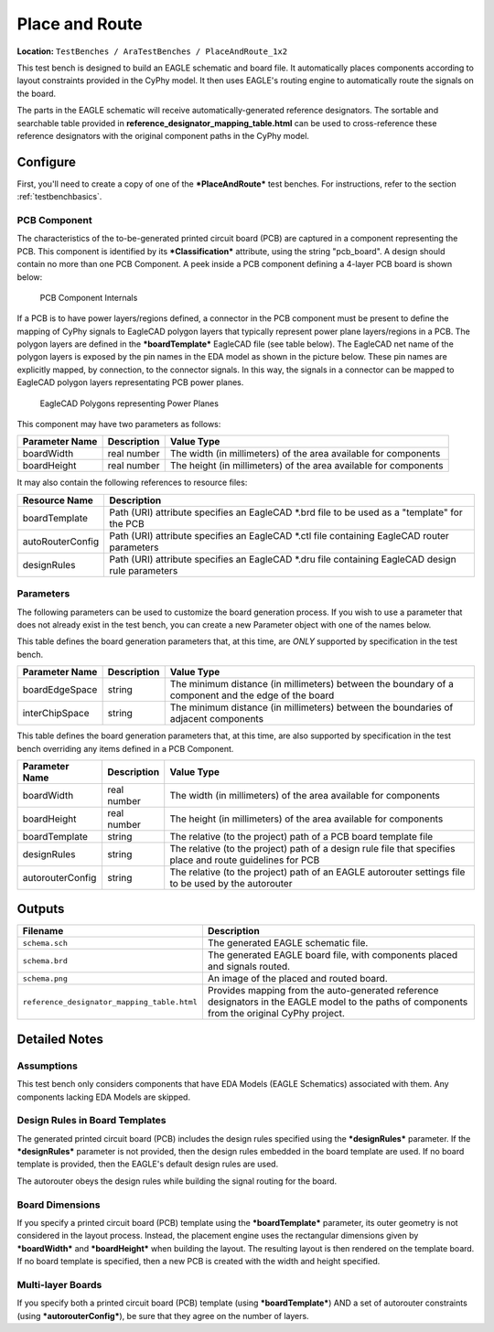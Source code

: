 Place and Route
---------------

**Location:** ``TestBenches / AraTestBenches / PlaceAndRoute_1x2``

This test bench is designed to build an EAGLE schematic and board file.
It automatically places components according to layout constraints
provided in the CyPhy model. It then uses EAGLE's routing engine to
automatically route the signals on the board.

The parts in the EAGLE schematic will receive automatically-generated
reference designators. The sortable and searchable table provided in
**reference\_designator\_mapping\_table.html** can be used to
cross-reference these reference designators with the original component
paths in the CyPhy model.

Configure
~~~~~~~~~

First, you'll need to create a copy of one of the ***PlaceAndRoute***
test benches. For instructions, refer to the section :ref:`testbenchbasics`.

PCB Component
^^^^^^^^^^^^^

The characteristics of the to-be-generated printed circuit board (PCB)
are captured in a component representing the PCB. This component is
identified by its ***Classification*** attribute, using the string
"pcb\_board". A design should contain no more than one PCB Component. A
peek inside a PCB component defining a 4-layer PCB board is shown below:

.. figure:: images/10-03-PCB_Component.png
   :alt: PCB Component Internals

   PCB Component Internals

If a PCB is to have power layers/regions defined, a connector in the PCB
component must be present to define the mapping of CyPhy signals to
EagleCAD polygon layers that typically represent power plane
layers/regions in a PCB. The polygon layers are defined in the
***boardTemplate*** EagleCAD file (see table below). The EagleCAD net
name of the polygon layers is exposed by the pin names in the EDA model
as shown in the picture below. These pin names are explicitly mapped, by
connection, to the connector signals. In this way, the signals in a
connector can be mapped to EagleCAD polygon layers representating PCB
power planes.

.. figure:: images/10-03-EagleCAD_Polygons.png
   :alt: EagleCAD Polygons representing Power Planes

   EagleCAD Polygons representing Power Planes

This component may have two parameters as follows:

+-----------------+-------------+------------------------------------------+
| Parameter Name  | Description | Value Type                               |
+=================+=============+==========================================+
| boardWidth      | real number | The width (in millimeters) of the area   |
|                 |             | available for components                 |
+-----------------+-------------+------------------------------------------+
| boardHeight     | real number | The height (in millimeters) of the area  |
|                 |             | available for components                 |
+-----------------+-------------+------------------------------------------+

It may also contain the following references to resource files:

+----------------------+----------------------------------------+
| Resource Name        | Description                            |
+======================+========================================+
| boardTemplate        | Path (URI) attribute specifies an      |
|                      | EagleCAD \*.brd file to be used as a   |
|                      | "template" for the PCB                 |
+----------------------+----------------------------------------+
| autoRouterConfig     | Path (URI) attribute specifies an      |
|                      | EagleCAD \*.ctl file containing        |
|                      | EagleCAD router parameters             |
+----------------------+----------------------------------------+
| designRules          | Path (URI) attribute specifies an      |
|                      | EagleCAD \*.dru file containing        |
|                      | EagleCAD design rule parameters        |
+----------------------+----------------------------------------+

Parameters
^^^^^^^^^^

The following parameters can be used to customize the board generation
process. If you wish to use a parameter that does not already exist in
the test bench, you can create a new Parameter object with one of the
names below.

This table defines the board generation parameters that, at this time,
are *ONLY* supported by specification in the test bench.

+------------------------+---------------------+--------------------------------+
| Parameter Name         | Description         | Value Type                     |
+========================+=====================+================================+
| boardEdgeSpace         | string              | The minimum distance (in       |
|                        |                     | millimeters) between the       |
|                        |                     | boundary of a component and    |
|                        |                     | the edge of the board          |
+------------------------+---------------------+--------------------------------+
| interChipSpace         | string              | The minimum distance (in       |
|                        |                     | millimeters) between the       |
|                        |                     | boundaries of adjacent         |
|                        |                     | components                     |
+------------------------+---------------------+--------------------------------+

This table defines the board generation parameters that, at this time,
are also supported by specification in the test bench overriding any
items defined in a PCB Component.

+------------------------+-------------------+---------------------------------+
| Parameter Name         | Description       | Value Type                      |
+========================+===================+=================================+
| boardWidth             | real number       | The width (in millimeters) of   |
|                        |                   | the area available for          |
|                        |                   | components                      |
+------------------------+-------------------+---------------------------------+
| boardHeight            | real number       | The height (in millimeters) of  |
|                        |                   | the area available for          |
|                        |                   | components                      |
+------------------------+-------------------+---------------------------------+
| boardTemplate          | string            | The relative (to the project)   |
|                        |                   | path of a PCB board template    |
|                        |                   | file                            |
+------------------------+-------------------+---------------------------------+
| designRules            | string            | The relative (to the project)   |
|                        |                   | path of a design rule file that |
|                        |                   | specifies place and route       |
|                        |                   | guidelines for PCB              |
+------------------------+-------------------+---------------------------------+
| autorouterConfig       | string            | The relative (to the project)   |
|                        |                   | path of an EAGLE autorouter     |
|                        |                   | settings file to be used by the |
|                        |                   | autorouter                      |
+------------------------+-------------------+---------------------------------+

Outputs
~~~~~~~

+---------------------------------------------+------------------------------+
| Filename                                    | Description                  |
+=============================================+==============================+
| ``schema.sch``                              | The generated EAGLE          |
|                                             | schematic file.              |
+---------------------------------------------+------------------------------+
| ``schema.brd``                              | The generated EAGLE board    |
|                                             | file, with components placed |
|                                             | and signals routed.          |
+---------------------------------------------+------------------------------+
| ``schema.png``                              | An image of the placed and   |
|                                             | routed board.                |
+---------------------------------------------+------------------------------+
| ``reference_designator_mapping_table.html`` | Provides mapping from the    |
|                                             | auto-generated reference     |
|                                             | designators in the EAGLE     |
|                                             | model to the paths of        |
|                                             | components from the original |
|                                             | CyPhy project.               |
+---------------------------------------------+------------------------------+

Detailed Notes
~~~~~~~~~~~~~~

Assumptions
^^^^^^^^^^^

This test bench only considers components that have EDA Models (EAGLE
Schematics) associated with them. Any components lacking EDA Models are
skipped.

Design Rules in Board Templates
^^^^^^^^^^^^^^^^^^^^^^^^^^^^^^^

The generated printed circuit board (PCB) includes the design rules
specified using the ***designRules*** parameter. If the
***designRules*** parameter is not provided, then the design rules
embedded in the board template are used. If no board template is
provided, then the EAGLE's default design rules are used.

The autorouter obeys the design rules while building the signal
routing for the board.

Board Dimensions
^^^^^^^^^^^^^^^^

If you specify a printed circuit board (PCB) template using the
***boardTemplate*** parameter, its outer geometry is not considered in
the layout process. Instead, the placement engine uses the rectangular
dimensions given by ***boardWidth*** and ***boardHeight*** when building
the layout. The resulting layout is then rendered on the template board.
If no board template is specified, then a new PCB is created with the
width and height specified.

Multi-layer Boards
^^^^^^^^^^^^^^^^^^

If you specify both a printed circuit board (PCB) template (using
***boardTemplate***) AND a set of autorouter constraints (using
***autorouterConfig***), be sure that they agree on the number of
layers.
